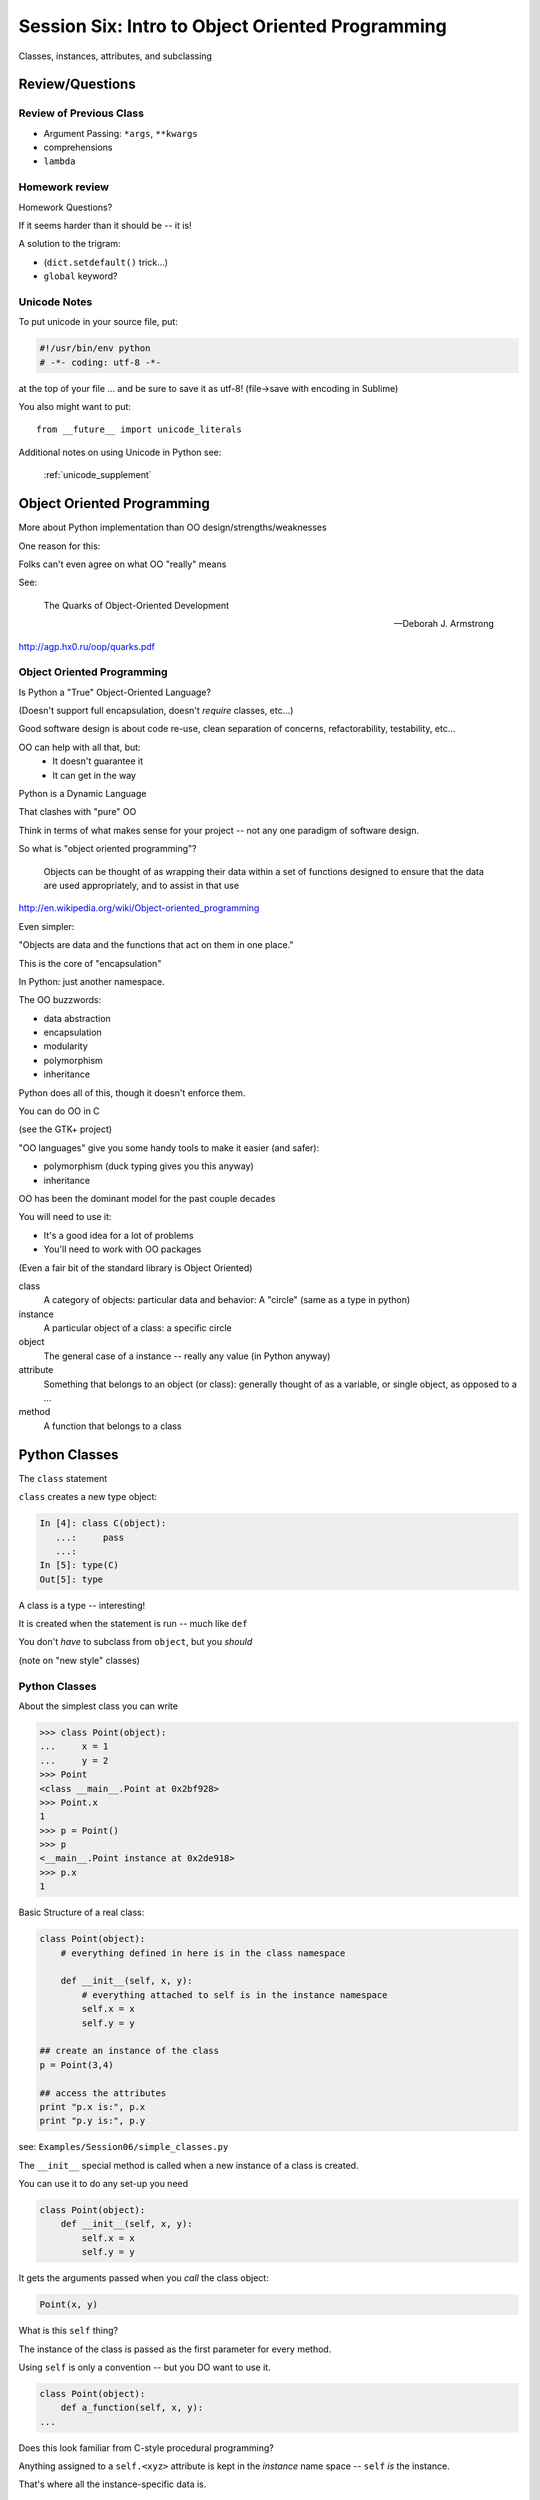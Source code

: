 
.. Foundations 2: Python slides file, created by
   hieroglyph-quickstart on Wed Apr  2 18:42:06 2014.

*************************************************
Session Six: Intro to Object Oriented Programming
*************************************************

Classes, instances, attributes, and subclassing


Review/Questions
================

Review of Previous Class
------------------------

.. rst-class:: build

* Argument Passing: ``*args``, ``**kwargs``
* comprehensions
* ``lambda``


Homework review
---------------

Homework Questions?

.. rst-class:: build
.. container::

    If it seems harder than it should be -- it is!

    A solution to the trigram:

    .. rst-class:: build

    * (``dict.setdefault()``  trick...)
    * ``global`` keyword?


Unicode Notes
-------------

To put unicode in your source file, put:

.. code-block:: python

    #!/usr/bin/env python
    # -*- coding: utf-8 -*-

at the top of your file ... and be sure to save it as utf-8!
(file->save with encoding in Sublime)

You also might want to put::

    from __future__ import unicode_literals

Additional notes on using Unicode in Python see:

    :ref:`unicode_supplement`



Object Oriented Programming
===========================

.. rst-class:: left
.. container::

    More about Python implementation than OO design/strengths/weaknesses

    .. rst-class:: build
    .. container::
    
        One reason for this:

        Folks can't even agree on what OO "really" means

        See:

            The Quarks of Object-Oriented Development

            -- Deborah J. Armstrong

        http://agp.hx0.ru/oop/quarks.pdf


Object Oriented Programming
---------------------------

Is Python a "True" Object-Oriented Language?

(Doesn't support full encapsulation, doesn't *require*
classes,  etc...)

.. nextslide::

.. rst-class:: center large

    I don't Care!

.. rst-class:: build
.. container::

    Good software design is about code re-use, clean separation of concerns,
    refactorability, testability, etc...

    OO can help with all that, but:
      * It doesn't guarantee it
      * It can get in the way

.. nextslide::

Python is a Dynamic Language

.. rst-class:: build
.. container::

    That clashes with "pure" OO

    Think in terms of what makes sense for your project -- not any one paradigm
    of software design.


.. nextslide::

So what is "object oriented programming"?

    Objects can be thought of as wrapping their data
    within a set of functions designed to ensure that
    the data are used appropriately, and to assist in
    that use

http://en.wikipedia.org/wiki/Object-oriented_programming

.. nextslide::

Even simpler:

.. rst-class:: build
.. container::

    "Objects are data and the functions that act on them in one place."

    This is the core of "encapsulation"

    In Python: just another namespace.

.. nextslide::

The OO buzzwords:

.. rst-class:: build
.. container::

    .. rst-class:: build

    * data abstraction
    * encapsulation
    * modularity
    * polymorphism
    * inheritance

    Python does all of this, though it doesn't enforce them.

.. nextslide::

You can do OO in C

(see the GTK+ project)

.. rst-class:: build
.. container::

    "OO languages" give you some handy tools to make it easier (and safer):

    .. rst-class:: build

    * polymorphism (duck typing gives you this anyway)
    * inheritance

.. nextslide::

OO has been the dominant model for the past couple decades

.. rst-class:: build
.. container::

    You will need to use it:

    - It's a good idea for a lot of problems

    - You'll need to work with OO packages

    (Even a fair bit of the standard library is Object Oriented)


.. nextslide:: Some definitions

.. rst-class:: build

class
  A category of objects: particular data and behavior: A "circle" (same as a
  type in python)

instance
  A particular object of a class: a specific circle

object
  The general case of a instance -- really any value (in Python anyway)

attribute
  Something that belongs to an object (or class): generally thought of as a
  variable, or single object, as opposed to a ...

method
  A function that belongs to a class

.. nextslide::

.. rst-class:: center large

    Note that in python, functions are first class objects, so a method *is* an
    attribute

Python Classes
==============

.. rst-class:: left
.. container::

    The ``class``  statement

    .. rst-class:: build
    .. container::

        ``class``  creates a new type object:

        .. code-block:: ipython

            In [4]: class C(object):
               ...:     pass
               ...:
            In [5]: type(C)
            Out[5]: type

        A class is a type -- interesting!

        It is created when the statement is run -- much like ``def``

        You don't *have* to subclass from ``object``, but you *should*

        (note on "new style" classes)


Python Classes
--------------

About the simplest class you can write

.. code-block:: python

    >>> class Point(object):
    ...     x = 1
    ...     y = 2
    >>> Point
    <class __main__.Point at 0x2bf928>
    >>> Point.x
    1
    >>> p = Point()
    >>> p
    <__main__.Point instance at 0x2de918>
    >>> p.x
    1

.. nextslide::

Basic Structure of a real class:

.. code-block:: python

    class Point(object):
        # everything defined in here is in the class namespace

        def __init__(self, x, y):
            # everything attached to self is in the instance namespace
            self.x = x
            self.y = y

    ## create an instance of the class
    p = Point(3,4)

    ## access the attributes
    print "p.x is:", p.x
    print "p.y is:", p.y


see: ``Examples/Session06/simple_classes.py``

.. nextslide:: The Initializer

The ``__init__``  special method is called when a new instance of a class is
created.

.. rst-class:: build
.. container::

    You can use it to do any set-up you need

    .. code-block:: python

        class Point(object):
            def __init__(self, x, y):
                self.x = x
                self.y = y


    It gets the arguments passed when you *call* the class object:

    .. code-block:: python  

        Point(x, y)

.. nextslide:: ``self``

What is this ``self`` thing?

.. rst-class:: build
.. container::

    The instance of the class is passed as the first parameter for every method.

    Using ``self`` is only a convention -- but you DO want to use it.

    .. code-block:: python

        class Point(object):
            def a_function(self, x, y):
        ...

    Does this look familiar from C-style procedural programming?


.. nextslide:: The Instance Namespace

Anything assigned to a ``self.<xyz>``  attribute is kept in the *instance*
name space -- ``self`` *is* the instance.

.. rst-class:: build
.. container::

    That's where all the instance-specific data is.

    .. code-block:: python

        class Point(object):
            size = 4
            color= "red"
            def __init__(self, x, y):
                self.x = x
                self.y = y

.. nextslide:: The Class Namespace

Anything assigned in the class scope is a class attribute

.. rst-class:: build
.. container::

    Every *instance* of the class shares the same one.

    Note: the methods defined by ``def`` are class attributes as well.

    .. container::
    
        The class is one namespace, the instance is another.

        .. code-block:: python  

            class Point(object):
                size = 4
                color= "red"
            ...
                def get_color():
                    return self.color
            >>> p3.get_color()
             'red'

    Class attributes are accessed with ``self``  also.


.. nextslide:: Class Methods

Typical methods:

.. rst-class:: build
.. container::

    .. code-block:: python  

        class Circle(object):
            color = "red"

            def __init__(self, diameter):
                self.diameter = diameter

            def grow(self, factor=2):
                self.diameter = self.diameter * factor


    Methods take some parameters, manipulate the attributes in ``self``.

    They may or may not return something useful.

.. nextslide:: Gotcha!

.. code-block:: python

    ...
        def grow(self, factor=2):
            self.diameter = self.diameter * factor
    ...
    In [205]: C = Circle(5)
    In [206]: C.grow(2,3)

    TypeError: grow() takes at most 2 arguments (3 given)

.. rst-class:: build
.. container::

    Huh???? I only gave 2

    ``self`` is implicitly passed in for you by python.

    (demo of bound vs. unbound methods)

.. nextslide::

Using ``self`` explicitly like this can seem a bit confusing

.. rst-class:: build
.. container::

    But like most of Python's quirks, there's a rationale behind it

    Our BDFL has made the decision that ``self`` will stay, and written
    extensively about why:

    http://neopythonic.blogspot.com/2008/10/why-explicit-self-has-to-stay.html

LAB / Homework
--------------

Let's say you need to render some html..

.. rst-class:: build
.. container::

    The goal is to build a set of classes that render an html page.

    ``Examples/Session06/sample_html.html``

    We'll start with a single class, then add some sub-classes to specialize the behavior

    Details in:

    :ref:`homework_html_renderer`

    Let's see if we can do step 1. in class...

Subclassing/Inheritance
=======================

Inheritance
-----------

In object-oriented programming (OOP), inheritance is a way to reuse code of
existing objects, or to establish a subtype from an existing object.


Objects are defined by classes, classes can inherit attributes and behavior
from pre-existing classes called base classes or super classes.

The resulting classes are known as derived classes or subclasses.

(http://en.wikipedia.org/wiki/Inheritance_%28object-oriented_programming%29)

Subclassing
-----------

A subclass "inherits" all the attributes (methods, etc) of the parent class.

You can then change ("override") some or all of the attributes to change the
behavior.

You can also add new attributes to extend the behavior.

The simplest subclass in Python:

.. code-block:: python

    class A_subclass(The_superclass):
        pass

``A_subclass``  now has exactly the same behavior as ``The_superclass``

NOTE: when we put ``object`` in there, it means we are deriving from object --
getting core functionality of all objects.

Overriding attributes
---------------------

Overriding is as simple as creating a new attribute with the same name:

.. code-block:: python

    class Circle(object):
        color = "red"

    ...

    class NewCircle(Circle):
        color = "blue"
    >>> nc = NewCircle
    >>> print nc.color
    blue


all the ``self``  instances will have the new attribute.

Overriding methods
------------------

Same thing, but with methods (remember, a method *is* an attribute in python)

.. code-block:: python

    class Circle(object):
    ...
        def grow(self, factor=2):
            """grows the circle's diameter by factor"""
            self.diameter = self.diameter * factor
    ...

    class NewCircle(Circle):
    ...
        def grow(self, factor=2):
            """grows the area by factor..."""
            self.diameter = self.diameter * math.sqrt(2)


all the instances will have the new method

.. nextslide::

Here's a program design suggestion:
  whenever you override a method, the interface of the new method should be the
  same as the old.  It should take the same parameters, return the same type,
  and obey the same preconditions and postconditions.

  If you obey this rule, you will find that any function designed to work with
  an instance of a superclass, like a Deck, will also work with instances of
  subclasses like a Hand or PokerHand.  If you violate this rule, your code
  will collapse like (sorry) a house of cards.

[ThinkPython 18.10]

( Demo of class vs. instance attributes )


More on Subclassing
===================

Overriding ``__init__``
-----------------------

Wanting or needing to override ``__init__`` is very common

.. rst-class:: build
.. container::

    You often need to call the super class ``__init__``  as well

    Think "everything the parent does, plus this stuff too"

    .. code-block:: python

        class Circle(object):
            color = "red"
            def __init__(self, diameter):
                self.diameter = diameter
        ...
        class CircleR(Circle):
            def __init__(self, radius):
                diameter = radius*2
                Circle.__init__(self, diameter)

    exception to: "don't change the method signature" rule.

More subclassing
----------------

You can also call the superclass' other methods:

.. code-block:: python  

    class Circle(object):
    ...
        def get_area(self, diameter):
            return math.pi * (diameter/2.0)**2


    class CircleR2(Circle):
    ...
        def get_area(self):
            return Circle.get_area(self, self.radius*2)

There is nothing special about ``__init__``  except that it gets called
automatically when you instantiate an instance.


When to Subclass
----------------

.. rst-class:: build
.. container::

    "Is a" relationship: Subclass/inheritance

    "Has a" relationship: Composition

.. nextslide::

"Is a" vs "Has a"

You may have a class that needs to accumulate an arbitrary number of objects.

A list can do that -- so should you subclass list?

Ask yourself:

-- **Is** your class a list (with some extra functionality)?

or

-- Does you class **have** a list?

You only want to subclass list if your class could be used anywhere a list can
be used.


Attribute resolution order
--------------------------

When you access an attribute:

``An_Instance.something``

Python looks for it in this order:

.. rst-class:: build

* Is it an instance attribute?
* Is it a class attribute?
* Is it a superclass attribute?
* Is it a super-superclass attribute?
* ...

.. rst-class:: build
.. container::

    It can get more complicated...

    http://www.python.org/getit/releases/2.3/mro/

    http://python-history.blogspot.com/2010/06/method-resolution-order.html


What are Python classes, really?
--------------------------------

Putting aside the OO theory...

.. rst-class:: build
.. container::

    Python classes are:

    .. rst-class:: build

    * Namespaces

      * One for the class object
      * One for each instance

    * Attribute resolution order
    * Auto tacking-on of ``self`` when methods are called

    That's about it -- really!

Type-Based dispatch
-------------------

You'll see code that looks like this:

.. code-block:: python

      if isinstance(other, A_Class):
          Do_something_with_other
      else:
          Do_something_else

.. rst-class:: build
.. container::

    Usually better to use "duck typing" (polymorphism)

    But when it's called for:

    .. rst-class:: build

    * ``isinstance()``
    * ``issubclass()``

.. nextslide::

GvR: "Five Minute Multi- methods in Python":

http://www.artima.com/weblogs/viewpost.jsp?thread=101605

http://www.python.org/getit/releases/2.3/mro/

http://python-history.blogspot.com/2010/06/method-resolution-order.html


Wrap Up
-------

Thinking OO in Python:

Think about what makes sense for your code:

* Code re-use
* Clean APIs
* ...

Don't be a slave to what OO is *supposed* to look like.

Let OO work for you, not *create* work for you

.. nextslide:: OO in Python:

The Art of Subclassing: *Raymond Hettinger*

http://pyvideo.org/video/879/the-art-of-subclassing

"classes are for code re-use -- not creating taxonomies"

Stop Writing Classes: *Jack Diederich*

http://pyvideo.org/video/880/stop-writing-classes

"If your class has only two methods and one of them is ``__init__``, you don't
need a class"


Homework
--------

Build an html rendering system:

:ref:`homework_html_renderer`

|

You will build an html generator, using:

* A Base Class with a couple methods
* Subclasses overriding class attributes
* Subclasses overriding a method
* Subclasses overriding the ``__init__``

These are the core OO approaches

